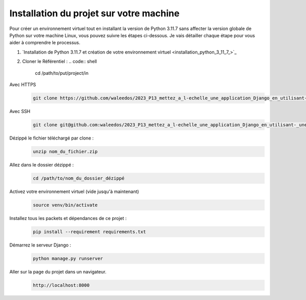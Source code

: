 Installation du projet sur votre machine
----------------------------------------

Pour créer un environnement virtuel tout en installant la version de Python 3.11.7 sans affecter la version globale de Python sur votre machine Linux, vous pouvez suivre les étapes ci-dessous. Je vais détailler chaque étape pour vous aider à comprendre le processus.

#. `Installation de Python 3.11.7 et création de votre environnement virtuel <installation_python_3_11_7_>`_

#. Cloner le Référentiel :
   .. code:: shell

       cd /path/to/put/project/in

Avec HTTPS
   .. code:: shell

       git clone https://github.com/waleedos/2023_P13_mettez_a_l-echelle_une_application_Django_en_utilisant-_une_architecture_modulaire.git      

Avec SSH
   .. code:: shell

       git clone git@github.com:waleedos/2023_P13_mettez_a_l-echelle_une_application_Django_en_utilisant-_une_architecture_modulaire.git            


Dézippé le fichier téléchargé par clone :
   .. code:: shell

       unzip nom_du_fichier.zip


Allez dans le dossier dézippé :
   .. code:: shell

       cd /path/to/nom_du_dossier_dézippé


Activez votre environnement virtuel (vide jusqu'à maintenant)
   .. code:: shell

       source venv/bin/activate


Installez tous les packets et dépendances de ce projet :
   .. code:: shell

       pip install --requirement requirements.txt


Démarrez le serveur Django :
   .. code:: shell

       python manage.py runserver


Aller sur la page du projet dans un navigateur.
   .. code:: shell

       http://localhost:8000

